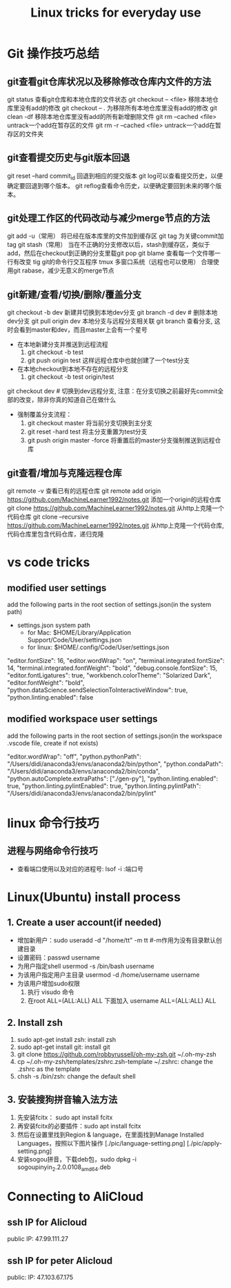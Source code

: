 #+TITLE: Linux tricks for everyday use

* Git 操作技巧总结

** git查看git仓库状况以及移除修改仓库内文件的方法
git status 查看git仓库和本地仓库的文件状态
git checkout -- <file> 移除本地仓库里没有add的修改 
git checkout -- . 为移除所有本地仓库里没有add的修改
git clean -df 移除本地仓库里没有add的所有新增删除文件
git rm --cached <file> untrack一个add在暂存区的文件
git rm -r --cached <file> untrack一个add在暂存区的文件夹

** git查看提交历史与git版本回退
git reset --hard commit_id 回退到相应的提交版本
git log可以查看提交历史，以便确定要回退到哪个版本。
git reflog查看命令历史，以便确定要回到未来的哪个版本。

** git处理工作区的代码改动与减少merge节点的方法
git add -u（常用） 将已经在版本库里的文件加到缓存区
git tag 为关键commit加tag
git stash（常用） 当在不正确的分支修改以后，stash到缓存区，类似于add，然后在checkout到正确的分支里载git pop
git blame 查看每一个文件哪一行有改变
tig git的命令行交互程序
tmux 多窗口系统（远程也可以使用）
合理使用git rabase，减少无意义的merge节点

** git新建/查看/切换/删除/覆盖分支
git checkout -b dev 新建并切换到本地dev分支
git branch -d dev  # 删除本地dev分支
git pull origin dev 本地分支与远程分支相关联
git branch 查看分支, 这时会看到master和dev，而且master上会有一个星号

+ 在本地新建分支并推送到远程流程
  1. git checkout -b test 
  2. git push origin test 这样远程仓库中也就创建了一个test分支
+ 在本地checkout到本地不存在的远程分支
  1. git checkout -b test origin/test

git checkout dev  # 切换到dev远程分支, 注意：在分支切换之前最好先commit全部的改变，除非你真的知道自己在做什么

+ 强制覆盖分支流程：
  1. git checkout master 将当前分支切换到主分支
  2. git reset -hard test 将主分支重置为test分支
  3. git push origin master -force 将重置后的master分支强制推送到远程仓库
     
** git查看/增加与克隆远程仓库
git remote -v 查看已有的远程仓库
git remote add origin https://github.com/MachineLearner1992/notes.git 添加一个origin的远程仓库
git clone https://github.com/MachineLearner1992/notes.git 从http上克隆一个代码仓库
git clone --recursive https://github.com/MachineLearner1992/notes.git 从http上克隆一个代码仓库, 代码仓库里包含代码仓库，递归克隆


* vs code tricks

** modified user settings
add the following parts in the root section of settings.json(in the system path)
+ settings.json system path
  + for Mac: $HOME/Library/Application Support/Code/User/settings.json
  + for linux: $HOME/.config/Code/User/settings.json

"editor.fontSize": 16,
"editor.wordWrap": "on",
"terminal.integrated.fontSize": 14,
"terminal.integrated.fontWeight": "bold",
"debug.console.fontSize": 15,
"editor.fontLigatures": true,
"workbench.colorTheme": "Solarized Dark",
"editor.fontWeight": "bold",
"python.dataScience.sendSelectionToInteractiveWindow": true,
"python.linting.enabled": false

** modified workspace user settings
add the following parts in the root section of settings.json(in the workspace .vscode file, create if not exists)

"editor.wordWrap": "off", 
"python.pythonPath": "/Users/didi/anaconda3/envs/anaconda2/bin/python",
"python.condaPath": "/Users/didi/anaconda3/envs/anaconda2/bin/conda",
"python.autoComplete.extraPaths": ["./gen-py"],
"python.linting.enabled": true,
"python.linting.pylintEnabled": true,
"python.linting.pylintPath": "/Users/didi/anaconda3/envs/anaconda2/bin/pylint" 

* linux 命令行技巧

** 进程与网络命令行技巧
+ 查看端口使用以及对应的进程号: lsof -i :端口号



* Linux(Ubuntu) install process

** 1. Create a user account(if needed)
+ 增加新用户：sudo useradd -d "/home/tt" -m tt #-m作用为没有目录默认创建目录
+ 设置密码：passwd username
+ 为用户指定shell usermod -s /bin/bash username
+ 为该用户指定用户主目录 usermod -d /home/username username
+ 为该用户增加sudo权限
  1. 执行 visudo 命令
  2. 在root ALL=(ALL:ALL) ALL 下面加入 username ALL=(ALL:ALL) ALL

** 2. Install zsh
1. sudo apt-get install zsh: install zsh
2. sudo apt-get install git: install git
3. git clone https://github.com/robbyrussell/oh-my-zsh.git ~/.oh-my-zsh
4. cp ~/.oh-my-zsh/templates/zshrc.zsh-template ~/.zshrc: change the .zshrc as the template
5. chsh -s /bin/zsh: change the default shell
   
** 3. 安装搜狗拼音输入法方法
1. 先安装fcitx： sudo apt install fcitx
2. 再安装fcitx的必要插件：sudo apt install fcitx
3. 然后在设置里找到Region & language，在里面找到Manage Installed Languages，按照以下图片操作 
   [./pic/language-setting.png]
   [./pic/apply-setting.png]
5. 安装sogou拼音，下载deb包，sudo dpkg -i sogoupinyin_2.2.0.0108_amd64.deb
   
* Connecting to AliCloud

** ssh IP for Alicloud
public IP: 47.99.111.27

** ssh IP for peter Alicloud
public: IP: 47.103.67.175
